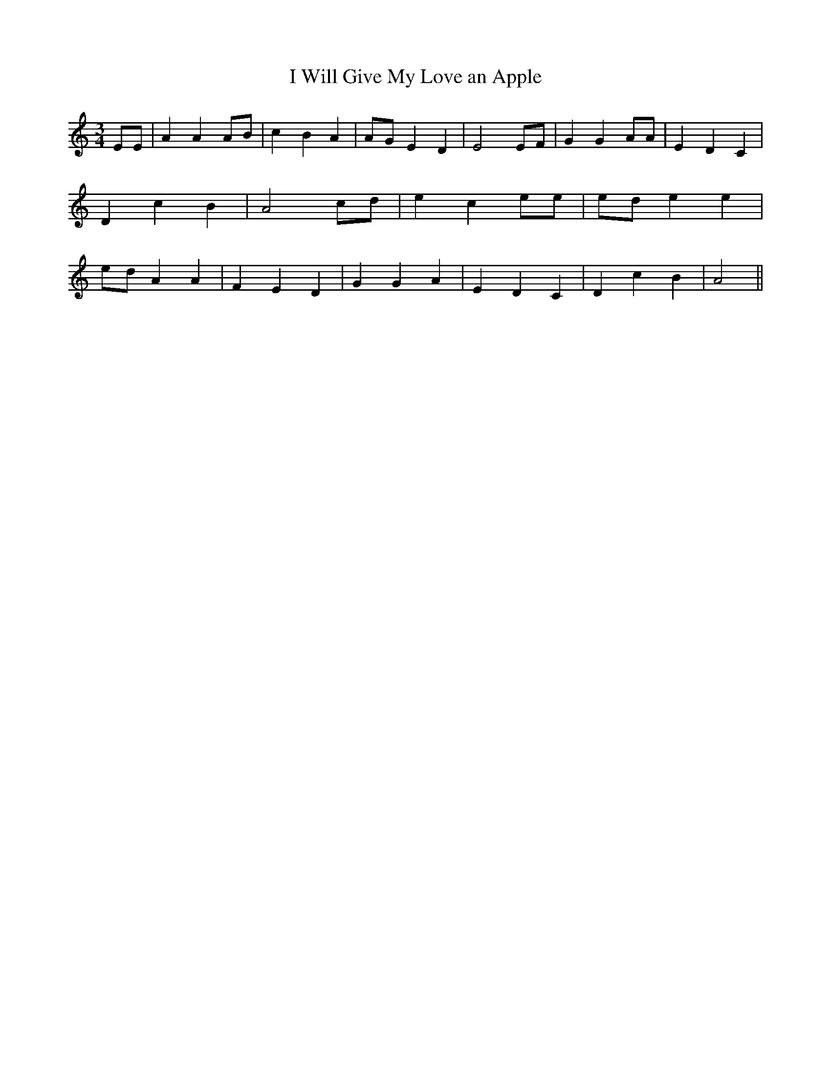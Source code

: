 % Generated more or less automatically by swtoabc by Erich Rickheit KSC
X:1
T:I Will Give My Love an Apple
M:3/4
L:1/4
K:C
 E/2E/2| A A A/2B/2| c B A|A/2-G/2 E D| E2 E/2F/2| G G A/2A/2| E- D C|\
 D c B| A2 c/2d/2| e c e/2e/2|e/2-d/2 e e|e/2-d/2 A A| F- E D| G G A|\
 E D C| D c B| A2||

